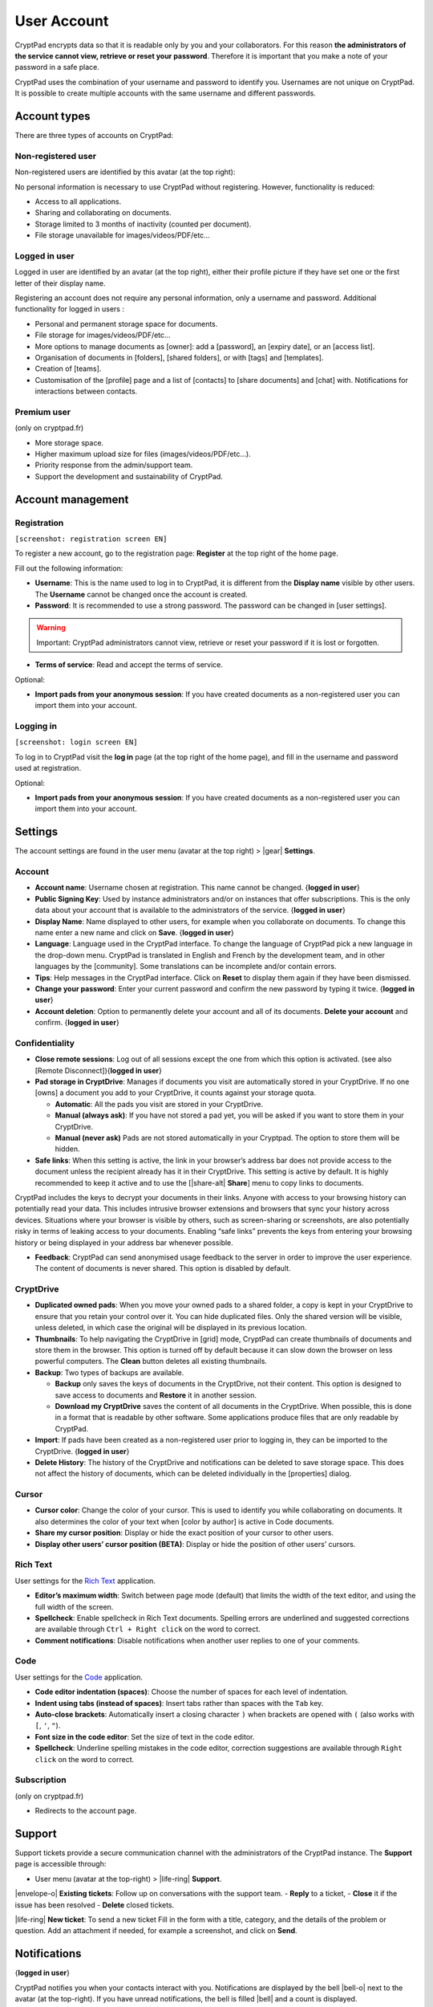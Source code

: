 User Account
============

CryptPad encrypts data so that it is readable only by you and your
collaborators. For this reason **the administrators of the service
cannot view, retrieve or reset your password**. Therefore it is
important that you make a note of your password in a safe place.

CryptPad uses the combination of your username and password to identify
you. Usernames are not unique on CryptPad. It is possible to create
multiple accounts with the same username and different passwords.

Account types
-------------

There are three types of accounts on CryptPad:

Non-registered user
~~~~~~~~~~~~~~~~~~~

Non-registered users are identified by this avatar (at the top right):

No personal information is necessary to use CryptPad without
registering. However, functionality is reduced:

-  Access to all applications.
-  Sharing and collaborating on documents.
-  Storage limited to 3 months of inactivity (counted per document).
-  File storage unavailable for images/videos/PDF/etc…

Logged in user
~~~~~~~~~~~~~~

Logged in user are identified by an avatar (at the top right), either
their profile picture if they have set one or the first letter of their
display name.

Registering an account does not require any personal information, only a
username and password. Additional functionality for logged in users :

-  Personal and permanent storage space for documents.
-  File storage for images/videos/PDF/etc…
-  More options to manage documents as [owner]: add a [password], an
   [expiry date], or an [access list].
-  Organisation of documents in [folders], [shared folders], or with
   [tags] and [templates].
-  Creation of [teams].
-  Customisation of the [profile] page and a list of [contacts] to
   [share documents] and [chat] with. Notifications for interactions
   between contacts.

Premium user
~~~~~~~~~~~~

(only on cryptpad.fr)

-  More storage space.
-  Higher maximum upload size for files (images/videos/PDF/etc…).
-  Priority response from the admin/support team.
-  Support the development and sustainability of CryptPad.

Account management
------------------

Registration
~~~~~~~~~~~~

``[screenshot: registration screen EN]``

To register a new account, go to the registration page: **Register** at
the top right of the home page.

Fill out the following information:

-  **Username**: This is the name used to log in to CryptPad, it is
   different from the **Display name** visible by other users. The
   **Username** cannot be changed once the account is created.

-  **Password**: It is recommended to use a strong password. The
   password can be changed in [user settings].

.. warning::

   Important: CryptPad administrators cannot view, retrieve or reset
   your password if it is lost or forgotten.

-  **Terms of service**: Read and accept the terms of service.

Optional:

-  **Import pads from your anonymous session**: If you have created
   documents as a non-registered user you can import them into your
   account.

Logging in
~~~~~~~~~~

``[screenshot: login screen EN]``

To log in to CryptPad visit the **log in** page (at the top right of the
home page), and fill in the username and password used at registration.

Optional:

-  **Import pads from your anonymous session**: If you have created
   documents as a non-registered user you can import them into your
   account.

Settings
--------

The account settings are found in the user menu (avatar at the top
right) > |gear| **Settings**.

Account
~~~~~~~

-  **Account name**: Username chosen at registration. This name cannot
   be changed. {**logged in user**}

-  **Public Signing Key**: Used by instance administrators and/or on
   instances that offer subscriptions. This is the only data about your
   account that is available to the administrators of the service.
   {**logged in user**}

-  **Display Name**: Name displayed to other users, for example when you
   collaborate on documents. To change this name enter a new name and
   click on **Save**. {**logged in user**}

-  **Language**: Language used in the CryptPad interface. To change the
   language of CryptPad pick a new language in the drop-down menu.
   CryptPad is translated in English and French by the development team,
   and in other languages by the [community]. Some translations can be
   incomplete and/or contain errors.

-  **Tips**: Help messages in the CryptPad interface. Click on **Reset**
   to display them again if they have been dismissed.

-  **Change your password**: Enter your current password and confirm the
   new password by typing it twice. {**logged in user**}

-  **Account deletion**: Option to permanently delete your account and
   all of its documents. **Delete your account** and confirm. {**logged
   in user**}

Confidentiality
~~~~~~~~~~~~~~~

-  **Close remote sessions**: Log out of all sessions except the one
   from which this option is activated. (see also [Remote
   Disconnect]){**logged in user**}

-  **Pad storage in CryptDrive**: Manages if documents you visit are
   automatically stored in your CryptDrive. If no one [owns] a document
   you add to your CryptDrive, it counts against your storage quota.

   -  **Automatic**: All the pads you visit are stored in your
      CryptDrive.
   -  **Manual (always ask)**: If you have not stored a pad yet, you
      will be asked if you want to store them in your CryptDrive.
   -  **Manual (never ask)** Pads are not stored automatically in your
      Cryptpad. The option to store them will be hidden.

-  **Safe links**: When this setting is active, the link in your
   browser’s address bar does not provide access to the document unless
   the recipient already has it in their CryptDrive. This setting is
   active by default. It is highly recommended to keep it active and to
   use the [|share-alt\| **Share**] menu to copy links to documents.

CryptPad includes the keys to decrypt your documents in their links.
Anyone with access to your browsing history can potentially read your
data. This includes intrusive browser extensions and browsers that sync
your history across devices. Situations where your browser is visible by
others, such as screen-sharing or screenshots, are also potentially
risky in terms of leaking access to your documents. Enabling “safe
links” prevents the keys from entering your browsing history or being
displayed in your address bar whenever possible.

-  **Feedback**: CryptPad can send anonymised usage feedback to the
   server in order to improve the user experience. The content of
   documents is never shared. This option is disabled by default.

CryptDrive
~~~~~~~~~~

-  **Duplicated owned pads**: When you move your owned pads to a shared
   folder, a copy is kept in your CryptDrive to ensure that you retain
   your control over it. You can hide duplicated files. Only the shared
   version will be visible, unless deleted, in which case the original
   will be displayed in its previous location.

-  **Thumbnails**: To help navigating the CryptDrive in [grid] mode,
   CryptPad can create thumbnails of documents and store them in the
   browser. This option is turned off by default because it can slow
   down the browser on less powerful computers. The **Clean** button
   deletes all existing thumbnails.

-  **Backup**: Two types of backups are available.

   -  **Backup** only saves the keys of documents in the CryptDrive, not
      their content. This option is designed to save access to documents
      and **Restore** it in another session.
   -  **Download my CryptDrive** saves the content of all documents in
      the CryptDrive. When possible, this is done in a format that is
      readable by other software. Some applications produce files that
      are only readable by CryptPad.

-  **Import**: If pads have been created as a non-registered user prior
   to logging in, they can be imported to the CryptDrive. {**logged in
   user**}

-  **Delete History**: The history of the CryptDrive and notifications
   can be deleted to save storage space. This does not affect the
   history of documents, which can be deleted individually in the
   [properties] dialog.

Cursor
~~~~~~

-  **Cursor color**: Change the color of your cursor. This is used to
   identify you while collaborating on documents. It also determines the
   color of your text when [color by author] is active in Code
   documents.

-  **Share my cursor position**: Display or hide the exact position of
   your cursor to other users.

-  **Display other users’ cursor position (BETA)**: Display or hide the
   position of other users’ cursors.

Rich Text
~~~~~~~~~

User settings for the `Rich Text <#rich-text>`__ application.

-  **Editor’s maximum width**: Switch between page mode (default) that
   limits the width of the text editor, and using the full width of the
   screen.

-  **Spellcheck**: Enable spellcheck in Rich Text documents. Spelling
   errors are underlined and suggested corrections are available through
   ``Ctrl + Right click`` on the word to correct.

-  **Comment notifications**: Disable notifications when another user
   replies to one of your comments.

Code
~~~~

User settings for the `Code <#code>`__ application.

-  **Code editor indentation (spaces)**: Choose the number of spaces for
   each level of indentation.

-  **Indent using tabs (instead of spaces)**: Insert tabs rather than
   spaces with the ``Tab`` key.

-  **Auto-close brackets**: Automatically insert a closing character
   ``)`` when brackets are opened with ``(`` (also works with ``[``,
   ``'``, ``"``).

-  **Font size in the code editor**: Set the size of text in the code
   editor.

-  **Spellcheck**: Underline spelling mistakes in the code editor,
   correction suggestions are available through ``Right click`` on the
   word to correct.

Subscription
~~~~~~~~~~~~

(only on cryptpad.fr)

-  Redirects to the account page.

Support
-------

Support tickets provide a secure communication channel with the
administrators of the CryptPad instance. The **Support** page is
accessible through:

-  User menu (avatar at the top-right) > |life-ring| **Support**.

|envelope-o| **Existing tickets**: Follow up on conversations with the
support team. - **Reply** to a ticket, - **Close** it if the issue has
been resolved - **Delete** closed tickets.

|life-ring| **New ticket**: To send a new ticket Fill in the form with
a title, category, and the details of the problem or question. Add an
attachment if needed, for example a screenshot, and click on **Send**.

Notifications
-------------

{**logged in user**}

CryptPad notifies you when your contacts interact with you.
Notifications are displayed by the bell |bell-o| next to the avatar
(at the top-right). If you have unread notifications, the bell is filled
|bell| and a count is displayed.

|bell| Bell drop down menu:

-  Browse unread notifications.
-  Delete a notification with \|times|.
-  **Open notifications panel**: View all notifications and notification
   history.

On notifications panel page:

-  Select the type of notification to view:

   -  |bars| All.
   -  |user| Contact Requests.
   -  |cptools pad| Shared with me.
   -  |archive| History.

-  \|trash|: Delete notifications.

.. raw:: html

   <!--- XXX Does the trash delete notifications or "hide" them and they are still in the history? --->
